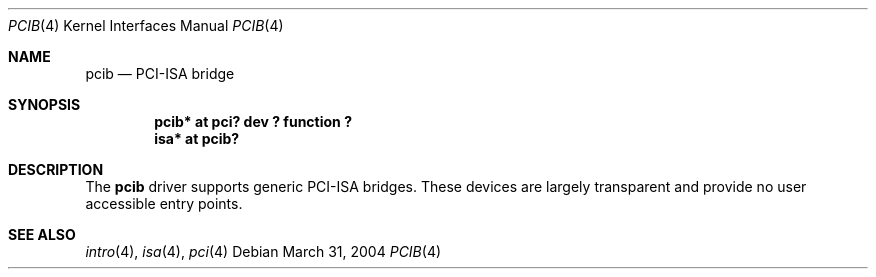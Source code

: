 .\"	$OpenBSD: pcib.4,v 1.2 2004/03/31 14:26:34 grange Exp $
.\"
.\" Copyright (c) 2004 Alexander Yurchenko <grange@openbsd.org>
.\"
.\" Permission to use, copy, modify, and distribute this software for any
.\" purpose with or without fee is hereby granted, provided that the above
.\" copyright notice and this permission notice appear in all copies.
.\"
.\" THE SOFTWARE IS PROVIDED "AS IS" AND THE AUTHOR DISCLAIMS ALL WARRANTIES
.\" WITH REGARD TO THIS SOFTWARE INCLUDING ALL IMPLIED WARRANTIES OF
.\" MERCHANTABILITY AND FITNESS. IN NO EVENT SHALL THE AUTHOR BE LIABLE FOR
.\" ANY SPECIAL, DIRECT, INDIRECT, OR CONSEQUENTIAL DAMAGES OR ANY DAMAGES
.\" WHATSOEVER RESULTING FROM LOSS OF USE, DATA OR PROFITS, WHETHER IN AN
.\" ACTION OF CONTRACT, NEGLIGENCE OR OTHER TORTIOUS ACTION, ARISING OUT OF
.\" OR IN CONNECTION WITH THE USE OR PERFORMANCE OF THIS SOFTWARE.
.\"
.Dd March 31, 2004
.Dt PCIB 4
.Os
.Sh NAME
.Nm pcib
.Nd PCI-ISA bridge
.Sh SYNOPSIS
.Cd "pcib* at pci? dev ? function ?"
.Cd "isa* at pcib?"
.Sh DESCRIPTION
The
.Nm
driver supports generic
.Tn PCI-ISA
bridges.
These devices are largely transparent and provide no user accessible
entry points.
.Sh SEE ALSO
.Xr intro 4 ,
.Xr isa 4 ,
.Xr pci 4
